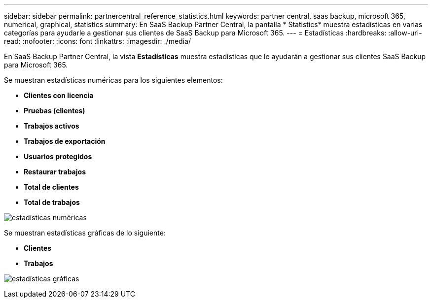 ---
sidebar: sidebar 
permalink: partnercentral_reference_statistics.html 
keywords: partner central, saas backup, microsoft 365, numerical, graphical, statistics 
summary: En SaaS Backup Partner Central, la pantalla * Statistics* muestra estadísticas en varias categorías para ayudarle a gestionar sus clientes de SaaS Backup para Microsoft 365. 
---
= Estadísticas
:hardbreaks:
:allow-uri-read: 
:nofooter: 
:icons: font
:linkattrs: 
:imagesdir: ./media/


[role="lead"]
En SaaS Backup Partner Central, la vista *Estadísticas* muestra estadísticas que le ayudarán a gestionar sus clientes SaaS Backup para Microsoft 365.

Se muestran estadísticas numéricas para los siguientes elementos:

* *Clientes con licencia*
* *Pruebas (clientes)*
* *Trabajos activos*
* *Trabajos de exportación*
* *Usuarios protegidos*
* *Restaurar trabajos*
* *Total de clientes*
* *Total de trabajos*


image:numerical_statistics.png["estadísticas numéricas"]

Se muestran estadísticas gráficas de lo siguiente:

* *Clientes*
* *Trabajos*


image:graphical_statistics.png["estadísticas gráficas"]
